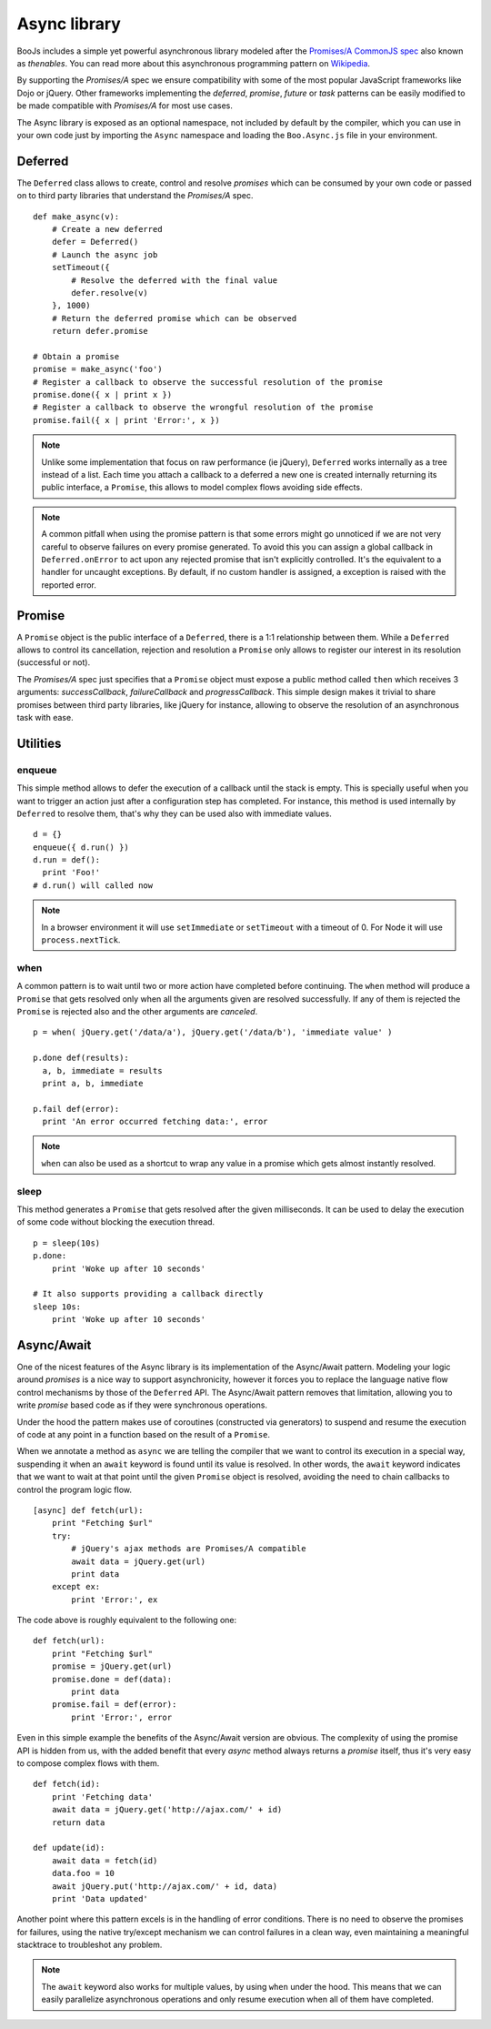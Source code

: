 Async library
=============

BooJs includes a simple yet powerful asynchronous library modeled after the `Promises/A
CommonJS spec <http://wiki.commonjs.org/wiki/Promises/A>`_ also known as *thenables*. You 
can read more about this asynchronous programming pattern on 
`Wikipedia <http://en.wikipedia.org/wiki/Promise_(programming)>`_.

By supporting the *Promises/A* spec we ensure compatibility with some of the most popular
JavaScript frameworks like Dojo or jQuery. Other frameworks implementing the *deferred*, 
*promise*, *future* or *task* patterns can be easily modified to be made compatible with
*Promises/A* for most use cases.

The Async library is exposed as an optional namespace, not included by default by the
compiler, which you can use in your own code just by importing the ``Async`` namespace
and loading the ``Boo.Async.js`` file in your environment.


Deferred
~~~~~~~~

The ``Deferred`` class allows to create, control and resolve *promises* which can be
consumed by your own code or passed on to third party libraries that understand the
*Promises/A* spec. 

::

    def make_async(v):
        # Create a new deferred
        defer = Deferred()
        # Launch the async job
        setTimeout({ 
            # Resolve the deferred with the final value
            defer.resolve(v) 
        }, 1000)
        # Return the deferred promise which can be observed
        return defer.promise

    # Obtain a promise
    promise = make_async('foo')
    # Register a callback to observe the successful resolution of the promise
    promise.done({ x | print x })
    # Register a callback to observe the wrongful resolution of the promise
    promise.fail({ x | print 'Error:', x })

.. note:: 
    Unlike some implementation that focus on raw performance (ie jQuery), ``Deferred`` 
    works internally as a tree instead of a list. Each time you attach a callback to a 
    deferred a new one is created internally returning its public interface, a ``Promise``, 
    this allows to model complex flows avoiding side effects.

.. note::
    A common pitfall when using the promise pattern is that some errors might go
    unnoticed if we are not very careful to observe failures on every promise generated.
    To avoid this you can assign a global callback in ``Deferred.onError`` to act upon
    any rejected promise that isn't explicitly controlled. It's the equivalent to a
    handler for uncaught exceptions. By default, if no custom handler is assigned,
    a exception is raised with the reported error.


Promise
~~~~~~~

A ``Promise`` object is the public interface of a ``Deferred``, there is a 1:1 
relationship between them. While a ``Deferred`` allows to control its cancellation, 
rejection and resolution a ``Promise`` only allows to register our interest in its 
resolution (successful or not).

The *Promises/A* spec just specifies that a ``Promise`` object must expose a public
method called ``then`` which receives 3 arguments: *successCallback*, *failureCallback* 
and *progressCallback*. This simple design makes it trivial to share promises
between third party libraries, like jQuery for instance, allowing to observe the
resolution of an asynchronous task with ease.


Utilities
~~~~~~~~~

enqueue
-------

This simple method allows to defer the execution of a callback until the stack is 
empty. This is specially useful when you want to trigger an action just after a
configuration step has completed. For instance, this method is used internally by
``Deferred`` to resolve them, that's why they can be used also with immediate values.

::

    d = {}
    enqueue({ d.run() })
    d.run = def():
      print 'Foo!'
    # d.run() will called now

.. note:: In a browser environment it will use ``setImmediate`` or ``setTimeout`` 
          with a timeout of 0. For Node it will use ``process.nextTick``.

when
----

A common pattern is to wait until two or more action have completed before 
continuing. The ``when`` method will produce a ``Promise`` that gets resolved 
only when all the arguments given are resolved successfully. If any of them
is rejected the ``Promise`` is rejected also and the other arguments are
*canceled*.

::

    p = when( jQuery.get('/data/a'), jQuery.get('/data/b'), 'immediate value' )
    
    p.done def(results):
      a, b, immediate = results
      print a, b, immediate
    
    p.fail def(error):
      print 'An error occurred fetching data:', error

.. note:: ``when`` can also be used as a shortcut to wrap any value in a
          promise which gets almost instantly resolved.

sleep
-----

This method generates a ``Promise`` that gets resolved after the given milliseconds.
It can be used to delay the execution of some code without blocking the execution
thread.

::

    p = sleep(10s)
    p.done:
        print 'Woke up after 10 seconds'

    # It also supports providing a callback directly
    sleep 10s:
        print 'Woke up after 10 seconds'


Async/Await
~~~~~~~~~~~

One of the nicest features of the Async library is its implementation of the Async/Await 
pattern. Modeling your logic around *promises* is a nice way to support asynchronicity,
however it forces you to replace the language native flow control mechanisms by those
of the ``Deferred`` API. The Async/Await pattern removes that limitation, allowing you to
write *promise* based code as if they were synchronous operations.

Under the hood the pattern makes use of coroutines (constructed via generators) to suspend
and resume the execution of code at any point in a function based on the result of a 
``Promise``.

When we annotate a method as ``async`` we are telling the compiler that we want to control 
its execution in a special way, suspending it when an ``await`` keyword is found until 
its value is resolved. In other words, the ``await`` keyword indicates that we want to wait 
at that point until the given ``Promise`` object is resolved, avoiding the need to chain
callbacks to control the program logic flow.

::

    [async] def fetch(url):
        print "Fetching $url"
        try:
            # jQuery's ajax methods are Promises/A compatible
            await data = jQuery.get(url)
            print data
        except ex:
            print 'Error:', ex

The code above is roughly equivalent to the following one:

::

    def fetch(url):
        print "Fetching $url"
        promise = jQuery.get(url)
        promise.done = def(data):
            print data
        promise.fail = def(error):
            print 'Error:', error

Even in this simple example the benefits of the Async/Await version are obvious. The 
complexity of using the promise API is hidden from us, with the added benefit that
every *async* method always returns a *promise* itself, thus it's very easy to 
compose complex flows with them.

::

    def fetch(id):
        print 'Fetching data'
        await data = jQuery.get('http://ajax.com/' + id)
        return data

    def update(id):
        await data = fetch(id)
        data.foo = 10
        await jQuery.put('http://ajax.com/' + id, data)
        print 'Data updated'


Another point where this pattern excels is in the handling of error conditions.
There is no need to observe the promises for failures, using the native try/except
mechanism we can control failures in a clean way, even maintaining a meaningful 
stacktrace to troubleshot any problem.

.. note:: 
    The ``await`` keyword also works for multiple values, by using ``when`` under the
    hood. This means that we can easily parallelize asynchronous operations and only
    resume execution when all of them have completed.
